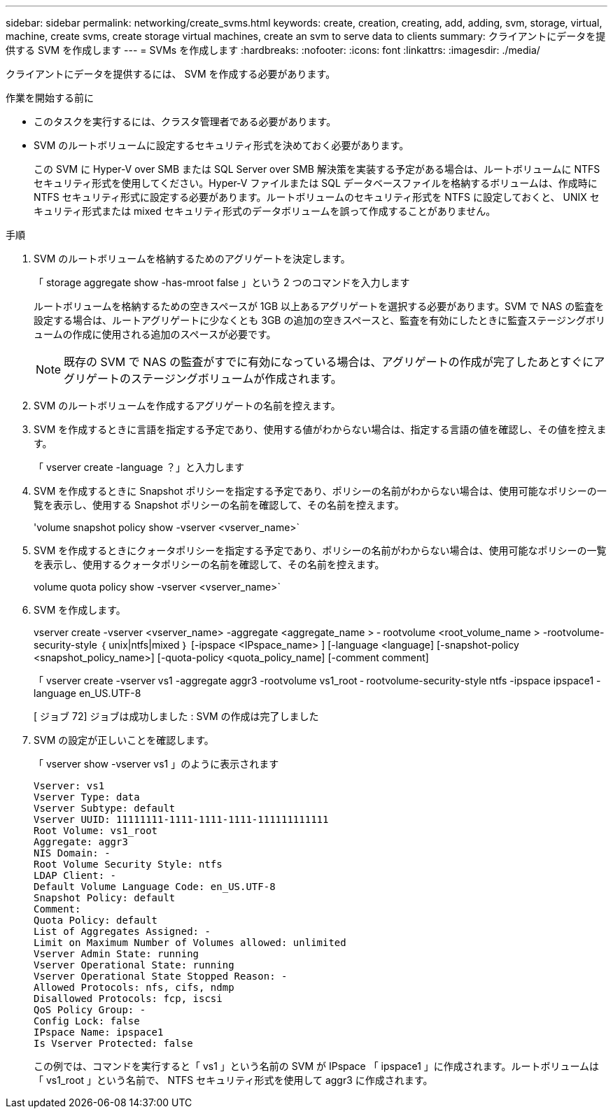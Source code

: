 ---
sidebar: sidebar 
permalink: networking/create_svms.html 
keywords: create, creation, creating, add, adding, svm, storage, virtual, machine, create svms, create storage virtual machines, create an svm to serve data to clients 
summary: クライアントにデータを提供する SVM を作成します 
---
= SVMs を作成します
:hardbreaks:
:nofooter: 
:icons: font
:linkattrs: 
:imagesdir: ./media/


[role="lead"]
クライアントにデータを提供するには、 SVM を作成する必要があります。

.作業を開始する前に
* このタスクを実行するには、クラスタ管理者である必要があります。
* SVM のルートボリュームに設定するセキュリティ形式を決めておく必要があります。
+
この SVM に Hyper-V over SMB または SQL Server over SMB 解決策を実装する予定がある場合は、ルートボリュームに NTFS セキュリティ形式を使用してください。Hyper-V ファイルまたは SQL データベースファイルを格納するボリュームは、作成時に NTFS セキュリティ形式に設定する必要があります。ルートボリュームのセキュリティ形式を NTFS に設定しておくと、 UNIX セキュリティ形式または mixed セキュリティ形式のデータボリュームを誤って作成することがありません。



.手順
. SVM のルートボリュームを格納するためのアグリゲートを決定します。
+
「 storage aggregate show -has-mroot false 」という 2 つのコマンドを入力します

+
ルートボリュームを格納するための空きスペースが 1GB 以上あるアグリゲートを選択する必要があります。SVM で NAS の監査を設定する場合は、ルートアグリゲートに少なくとも 3GB の追加の空きスペースと、監査を有効にしたときに監査ステージングボリュームの作成に使用される追加のスペースが必要です。

+

NOTE: 既存の SVM で NAS の監査がすでに有効になっている場合は、アグリゲートの作成が完了したあとすぐにアグリゲートのステージングボリュームが作成されます。

. SVM のルートボリュームを作成するアグリゲートの名前を控えます。
. SVM を作成するときに言語を指定する予定であり、使用する値がわからない場合は、指定する言語の値を確認し、その値を控えます。
+
「 vserver create -language ？」と入力します

. SVM を作成するときに Snapshot ポリシーを指定する予定であり、ポリシーの名前がわからない場合は、使用可能なポリシーの一覧を表示し、使用する Snapshot ポリシーの名前を確認して、その名前を控えます。
+
'volume snapshot policy show -vserver <vserver_name>`

. SVM を作成するときにクォータポリシーを指定する予定であり、ポリシーの名前がわからない場合は、使用可能なポリシーの一覧を表示し、使用するクォータポリシーの名前を確認して、その名前を控えます。
+
volume quota policy show -vserver <vserver_name>`

. SVM を作成します。
+
vserver create -vserver <vserver_name> -aggregate <aggregate_name > ‑ rootvolume <root_volume_name > -rootvolume-security-style ｛ unix|ntfs|mixed ｝ [-ipspace <IPspace_name> ] [-language <language] [-snapshot-policy <snapshot_policy_name>] [-quota-policy <quota_policy_name] [-comment comment]

+
「 vserver create -vserver vs1 -aggregate aggr3 -rootvolume vs1_root ‑ rootvolume-security-style ntfs -ipspace ipspace1 -language en_US.UTF-8

+
[ ジョブ 72] ジョブは成功しました : SVM の作成は完了しました

. SVM の設定が正しいことを確認します。
+
「 vserver show -vserver vs1 」のように表示されます

+
....
Vserver: vs1
Vserver Type: data
Vserver Subtype: default
Vserver UUID: 11111111-1111-1111-1111-111111111111
Root Volume: vs1_root
Aggregate: aggr3
NIS Domain: -
Root Volume Security Style: ntfs
LDAP Client: -
Default Volume Language Code: en_US.UTF-8
Snapshot Policy: default
Comment:
Quota Policy: default
List of Aggregates Assigned: -
Limit on Maximum Number of Volumes allowed: unlimited
Vserver Admin State: running
Vserver Operational State: running
Vserver Operational State Stopped Reason: -
Allowed Protocols: nfs, cifs, ndmp
Disallowed Protocols: fcp, iscsi
QoS Policy Group: -
Config Lock: false
IPspace Name: ipspace1
Is Vserver Protected: false
....
+
この例では、コマンドを実行すると「 vs1 」という名前の SVM が IPspace 「 ipspace1 」に作成されます。ルートボリュームは「 vs1_root 」という名前で、 NTFS セキュリティ形式を使用して aggr3 に作成されます。


